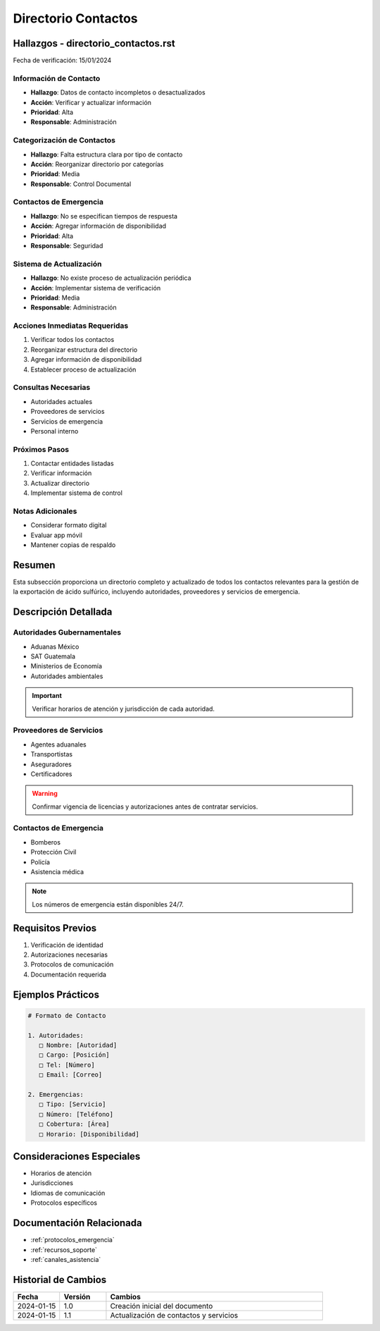 .. _directorio_contactos:

====================
Directorio Contactos
====================

.. meta::
   :description: Directorio completo de contactos para la exportación de ácido sulfúrico entre México y Guatemala
   :keywords: directorio, contactos, teléfonos, correos, emergencias, soporte

Hallazgos - directorio_contactos.rst
================================

Fecha de verificación: 15/01/2024

Información de Contacto
-------------------
* **Hallazgo**: Datos de contacto incompletos o desactualizados
* **Acción**: Verificar y actualizar información
* **Prioridad**: Alta
* **Responsable**: Administración

Categorización de Contactos
-----------------------
* **Hallazgo**: Falta estructura clara por tipo de contacto
* **Acción**: Reorganizar directorio por categorías
* **Prioridad**: Media
* **Responsable**: Control Documental

Contactos de Emergencia
-------------------
* **Hallazgo**: No se especifican tiempos de respuesta
* **Acción**: Agregar información de disponibilidad
* **Prioridad**: Alta
* **Responsable**: Seguridad

Sistema de Actualización
--------------------
* **Hallazgo**: No existe proceso de actualización periódica
* **Acción**: Implementar sistema de verificación
* **Prioridad**: Media
* **Responsable**: Administración

Acciones Inmediatas Requeridas
---------------------------
1. Verificar todos los contactos
2. Reorganizar estructura del directorio
3. Agregar información de disponibilidad
4. Establecer proceso de actualización

Consultas Necesarias
-----------------
* Autoridades actuales
* Proveedores de servicios
* Servicios de emergencia
* Personal interno

Próximos Pasos
------------
1. Contactar entidades listadas
2. Verificar información
3. Actualizar directorio
4. Implementar sistema de control

Notas Adicionales
--------------
* Considerar formato digital
* Evaluar app móvil
* Mantener copias de respaldo

Resumen
=======

Esta subsección proporciona un directorio completo y actualizado de todos los contactos relevantes para la gestión de la exportación de ácido sulfúrico, incluyendo autoridades, proveedores y servicios de emergencia.

Descripción Detallada
===================

Autoridades Gubernamentales
-----------------------

* Aduanas México
* SAT Guatemala
* Ministerios de Economía
* Autoridades ambientales

.. important::
   Verificar horarios de atención y jurisdicción de cada autoridad.

Proveedores de Servicios
--------------------

* Agentes aduanales
* Transportistas
* Aseguradores
* Certificadores

.. warning::
   Confirmar vigencia de licencias y autorizaciones antes de contratar servicios.

Contactos de Emergencia
-------------------

* Bomberos
* Protección Civil
* Policía
* Asistencia médica

.. note::
   Los números de emergencia están disponibles 24/7.

Requisitos Previos
================

1. Verificación de identidad
2. Autorizaciones necesarias
3. Protocolos de comunicación
4. Documentación requerida

Ejemplos Prácticos
================

.. code-block:: text

   # Formato de Contacto
   
   1. Autoridades:
      □ Nombre: [Autoridad]
      □ Cargo: [Posición]
      □ Tel: [Número]
      □ Email: [Correo]
   
   2. Emergencias:
      □ Tipo: [Servicio]
      □ Número: [Teléfono]
      □ Cobertura: [Área]
      □ Horario: [Disponibilidad]

Consideraciones Especiales
=======================

* Horarios de atención
* Jurisdicciones
* Idiomas de comunicación
* Protocolos específicos

Documentación Relacionada
======================

* :ref:`protocolos_emergencia`
* :ref:`recursos_soporte`
* :ref:`canales_asistencia`

Historial de Cambios
==================

.. list-table::
   :header-rows: 1
   :widths: 15 15 70

   * - Fecha
     - Versión
     - Cambios
   * - 2024-01-15
     - 1.0
     - Creación inicial del documento
   * - 2024-01-15
     - 1.1
     - Actualización de contactos y servicios 